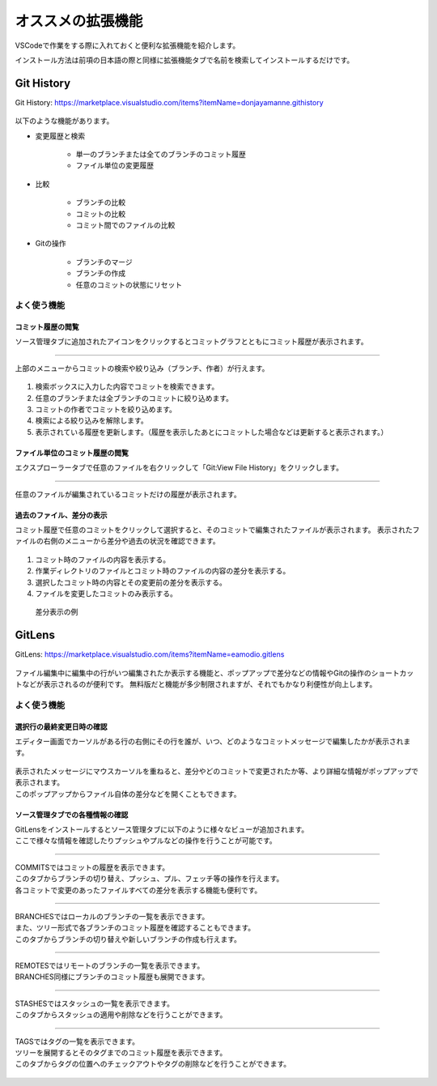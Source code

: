 #####################################################################
オススメの拡張機能
#####################################################################

VSCodeで作業をする際に入れておくと便利な拡張機能を紹介します。

インストール方法は前項の日本語の際と同様に拡張機能タブで名前を検索してインストールするだけです。


*********************************************************************
Git History
*********************************************************************

Git History: https://marketplace.visualstudio.com/items?itemName=donjayamanne.githistory

.. figure:: image/04/001.png

以下のような機能があります。

- 変更履歴と検索

    - 単一のブランチまたは全てのブランチのコミット履歴
    - ファイル単位の変更履歴

- 比較

    - ブランチの比較
    - コミットの比較
    - コミット間でのファイルの比較

- Gitの操作

    - ブランチのマージ
    - ブランチの作成
    - 任意のコミットの状態にリセット

.. figure:: image/04/010.png
    :width: 100%


よく使う機能
==============================

コミット履歴の閲覧
------------------------------

ソース管理タブに追加されたアイコンをクリックするとコミットグラフとともにコミット履歴が表示されます。

.. figure:: image/04/020.png

-------------------------------------------------------------------------------

上部のメニューからコミットの検索や絞り込み（ブランチ、作者）が行えます。

.. figure:: image/04/030.png

#. 検索ボックスに入力した内容でコミットを検索できます。
#. 任意のブランチまたは全ブランチのコミットに絞り込めます。
#. コミットの作者でコミットを絞り込めます。
#. 検索による絞り込みを解除します。
#. 表示されている履歴を更新します。（履歴を表示したあとにコミットした場合などは更新すると表示されます。）

ファイル単位のコミット履歴の閲覧
-----------------------------------

エクスプローラータブで任意のファイルを右クリックして「Git:View File History」をクリックします。

.. figure:: image/04/050.png

-------------------------------------------------------------------------------

任意のファイルが編集されているコミットだけの履歴が表示されます。

.. figure:: image/04/060.png


過去のファイル、差分の表示
-----------------------------------

コミット履歴で任意のコミットをクリックして選択すると、そのコミットで編集されたファイルが表示されます。
表示されたファイルの右側のメニューから差分や過去の状況を確認できます。

.. figure:: image/04/070.png

#. コミット時のファイルの内容を表示する。
#. 作業ディレクトリのファイルとコミット時のファイルの内容の差分を表示する。
#. 選択したコミット時の内容とその変更前の差分を表示する。
#. ファイルを変更したコミットのみ表示する。

.. figure:: image/04/080.png

    差分表示の例

*********************************************************************
GitLens
*********************************************************************

GitLens: https://marketplace.visualstudio.com/items?itemName=eamodio.gitlens

.. figure:: image/04/090.png

ファイル編集中に編集中の行がいつ編集されたか表示する機能と、ポップアップで差分などの情報やGitの操作のショートカットなどが表示されるのが便利です。
無料版だと機能が多少制限されますが、それでもかなり利便性が向上します。

よく使う機能
==============================

選択行の最終変更日時の確認
-----------------------------------

エディター画面でカーソルがある行の右側にその行を誰が、いつ、どのようなコミットメッセージで編集したかが表示されます。

.. figure:: image/04/100.png

| 表示されたメッセージにマウスカーソルを重ねると、差分やどのコミットで変更されたか等、より詳細な情報がポップアップで表示されます。
| このポップアップからファイル自体の差分などを開くこともできます。

.. figure:: image/04/110.png

ソース管理タブでの各種情報の確認
-----------------------------------

| GitLensをインストールするとソース管理タブに以下のように様々なビューが追加されます。
| ここで様々な情報を確認したりプッシュやプルなどの操作を行うことが可能です。

.. figure:: image/04/120.png

-------------------------------------------------------------------------------

| COMMITSではコミットの履歴を表示できます。
| このタブからブランチの切り替え、プッシュ、プル、フェッチ等の操作を行えます。
| 各コミットで変更のあったファイルすべての差分を表示する機能も便利です。

.. figure:: image/04/130.png

-------------------------------------------------------------------------------

| BRANCHESではローカルのブランチの一覧を表示できます。
| また、ツリー形式で各ブランチのコミット履歴を確認することもできます。
| このタブからブランチの切り替えや新しいブランチの作成も行えます。

.. figure:: image/04/140.png

-------------------------------------------------------------------------------

| REMOTESではリモートのブランチの一覧を表示できます。
| BRANCHES同様にブランチのコミット履歴も展開できます。

.. figure:: image/04/150.png

-------------------------------------------------------------------------------

| STASHESではスタッシュの一覧を表示できます。
| このタブからスタッシュの適用や削除などを行うことができます。

.. figure:: image/04/160.png

-------------------------------------------------------------------------------

| TAGSではタグの一覧を表示できます。
| ツリーを展開するとそのタグまでのコミット履歴を表示できます。
| このタブからタグの位置へのチェックアウトやタグの削除などを行うことができます。

.. figure:: image/04/170.png
    